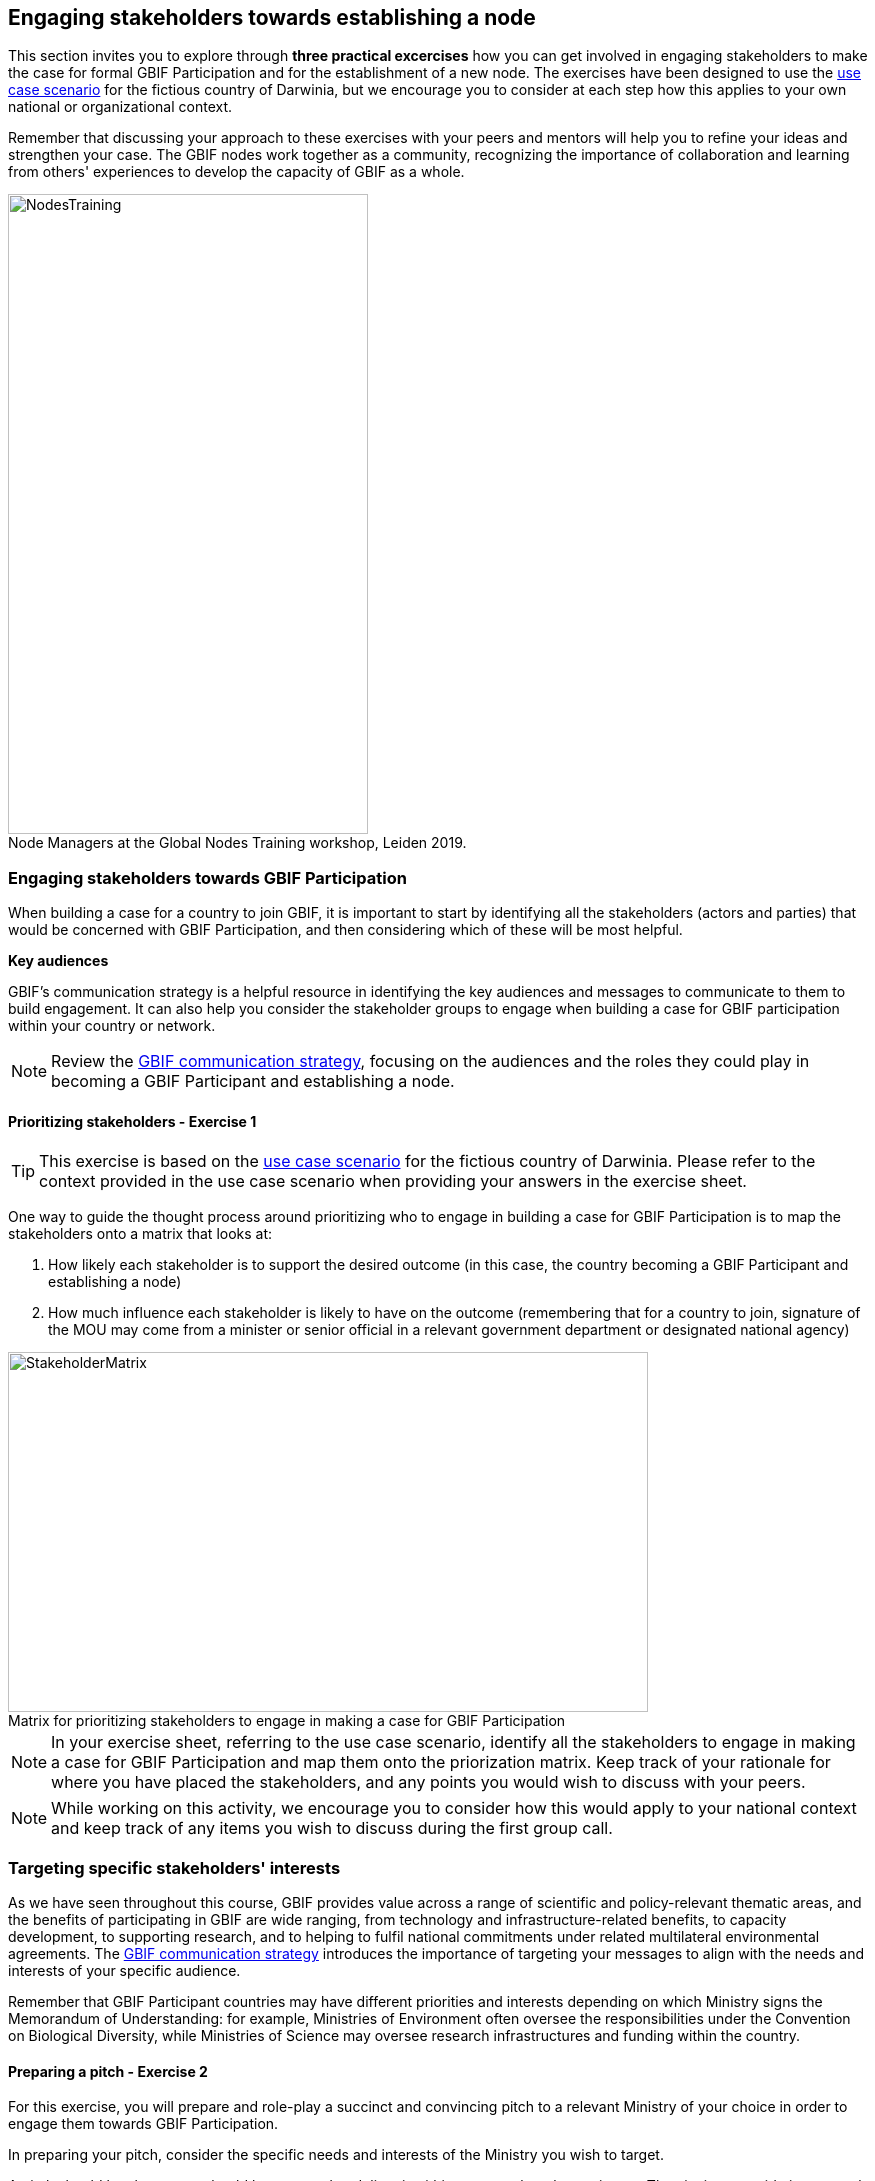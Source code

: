 [multipage-level=2]
== Engaging stakeholders towards establishing a node

This section invites you to explore through *three practical excercises* how you can get involved in engaging stakeholders to make the case for formal GBIF Participation and for the establishment of a new node. 
The exercises have been designed to use the <<use-case,use case scenario>> for the fictious country of Darwinia, but we encourage you to consider at each step how this applies to your own national or organizational context.

Remember that discussing your approach to these exercises with your peers and mentors will help you to refine your ideas and strengthen your case. The GBIF nodes work together as a community, recognizing the importance of collaboration and learning from others' experiences to develop the capacity of GBIF as a whole.

:figure-caption!:
.Node Managers at the Global Nodes Training workshop, Leiden 2019.
image::img/web/NodesTraining.jpg[align=center,width=360,height=640]

=== Engaging stakeholders towards GBIF Participation

When building a case for a country to join GBIF, it is important to start by identifying all the stakeholders (actors and parties) that would be concerned with GBIF Participation, and then considering which of these will be most helpful. 

*Key audiences*

GBIF’s communication strategy is a helpful resource in identifying the key audiences and messages to communicate to them to build engagement. 
It can also help you consider the stakeholder groups to engage when building a case for GBIF participation within your country or network. 

[NOTE.documentation]
Review the https://docs.gbif.org/gbif-communications-strategy/1.0/en/[GBIF communication strategy^], focusing on the audiences and the roles they could play in becoming a GBIF Participant and establishing a node.

==== Prioritizing stakeholders - Exercise 1

TIP: This exercise is based on the <<use-case,use case scenario>> for the fictious country of Darwinia.  
Please refer to the context provided in the use case scenario when providing your answers in the exercise sheet. 

One way to guide the thought process around prioritizing who to engage in building a case for GBIF Participation is to map the stakeholders onto a matrix that looks at:

. How likely each stakeholder is to support the desired outcome (in this case, the country becoming a GBIF Participant and establishing a node)
. How much influence each stakeholder is likely to have on the outcome (remembering that for a country to join, signature of the MOU may come from a minister or senior official in a relevant government department or designated national agency)

:figure-caption!:
.Matrix for prioritizing stakeholders to engage in making a case for GBIF Participation
image::img/web/StakeholderMatrix.PNG[align=center,width=640,height=360]

[NOTE.activity]
In your exercise sheet, referring to the use case scenario, identify all the stakeholders to engage in making a case for GBIF Participation and map them onto the priorization matrix. Keep track of your rationale for where you have placed the stakeholders, and any points you would wish to discuss with your peers. 

[NOTE.forum]
While working on this activity, we encourage you to consider how this would apply to your national context and keep track of any items you wish to discuss during the first group call.

=== Targeting specific stakeholders' interests 

As we have seen throughout this course, GBIF provides value across a range of scientific and policy-relevant thematic areas, and the benefits of participating in GBIF are wide ranging, from technology and infrastructure-related benefits, to capacity development, to supporting research, and to helping to fulfil national commitments under related multilateral environmental agreements. 
The https://docs.gbif.org/gbif-communications-strategy/1.0/en/[GBIF communication strategy^] introduces the importance of targeting your messages to align with the needs and interests of your specific audience.

Remember that GBIF Participant countries may have different priorities and interests depending on which Ministry signs the Memorandum of Understanding: for example, Ministries of Environment often oversee the responsibilities under the Convention on Biological Diversity, while Ministries of Science may oversee research infrastructures and funding within the country.

==== Preparing a pitch - Exercise 2

For this exercise, you will prepare and role-play a succinct and convincing pitch to a relevant Ministry of your choice in order to engage them towards GBIF Participation. 

In preparing your pitch, consider the specific needs and interests of the Ministry you wish to target. 

A pitch should be short - you should be prepared to deliver it within no more than three minutes.
The aim is to provide just enough information to prompt interest and questions that will allow you to provide additional details in response.

[quote, GBIF Communication Strategy] 
GBIF’s future depends in part on remaining useful and relevant to a relatively small number of decision makers in key policymaking and funding positions. 
If these funders and executives are unconvinced of GBIF’s utility value, it will not survive even if all other aspects of its communication strategy are successful.
The communication needs of this group are characterized by *brevity and clarity; messages must be conveyed strategically, succinctly and persuasively, and often delivered opportunistically and at short notice*. Decision makers are the primary consumers of the ‘elevator pitch’—the 30-second explanation of GBIF’s value that can influence participation or withdrawal of support from governments and agencies.

:figure-caption!:
.Role-playing pitching a case for GBIF Participation, BID workshop on establishing GBIF Participant nodes, Cameroon, 2019.
image::img/web/Pitch.jpg[align=center,width=640,height=360]

[NOTE.activity]
Develop and role play a pitch based on the <<use-case,use case scenario>> for the fictious country of Darwinia. 
Document your pitch in your exercise sheet.
Consider also the types of questions that a Ministry representative might ask in response to a pitch on GBIF, and keep note of these in your exercise sheet.

* *Step 1*: Decide which Ministry you intend to target from Darwinina. Explain why you have chosen this Ministry.

* *Step 2*: Write out your pitch, targetting what you think would be the main rationale for joining GBIF that would be of interest to the Ministry you have selected. This can be in the form of a complete script, or just bullet points to cover the points you wish to raise.

* *Step 3*: Organize a session to role play your pitch with your peer learning group.  You will need to allocate at least 60 minutes for this session and remember to record the session.

** Take it in turn to role play the delivery of a pitch, remembering to inform your group which Ministry you are targeting.
** The other group members can ask questions, taking on the role of Ministry representatives.
** Once you have all completed the exercise, take some time to provide each other with feedback. Consider what went well, and what could be done to make it even better next time. 

* *Step 4*: Upload your group's recording into the shared folder.


TIP: Make sure to have fun with this activity - and remember that practice will really help!

:figure-caption!:
.Pitching a case for GBIF Participation during BID workshop on establishing GBIF Participant nodes, Trinidad, 2019.
image::img/web/Pitch2.jpg[align=center,width=640,height=360]

=== Participatory approach to establishing nodes

Establishing a node is one of the commitments that Participants make when joining GBIF.  
We recommend that Participants start planning for their node as early as possible in the process of joining GBIF. 

Nodes play an essential role in helping to coordinate activities relating to GBIF within the country or organization’s scope and in linking these to the global network. 
Having an effective node is essential to ensuring that the Participant benefits fully from their membership in GBIF. 

[NOTE.documentation]
Read the sections on https://docs.gbif.org/effective-nodes-guidance/1.0/en/#what-do-nodes-need[what nodes need to be effective^] and on https://docs.gbif.org/effective-nodes-guidance/1.0/en/#establishing-process[the recommeneded process for establishing a Participant node^] in the nodes guidance document.

:figure-caption!:
.Participatory approach to establishing a node
image::img/web/ParticipatoryApproach.png[align=center,width=796,height=534]

GBIF recommends taking a participatory approach to establishing a node, in order to build collaboration among the key stakeholders and establish a clear mandate for the node from the start.
The decision on where to situate a node within the landscape of stakeholder institutions will impact the node's focus and priorities. 
The potential advantages and disadvantages of the typical hosting institutions are discussed in the nodes guidance document. 

In an ideal scenario, nodes will have access to a strong team and appropriate budget to enable them to carry out all the https://docs.gbif.org/effective-nodes-guidance/1.0/en/#node-services[services that nodes provide^] that we looked at in an earlier section.
Often, however, nodes start with a small team and limited resources.
In order to be most effective, nodes should consider which roles are essential for them to carry out, and which can be delegated to other stakeholders in the network they will be establishing. 
A good way to formalize these collaborations and shared roles is to establish *governance structures*, such as a board or steering committee, as well as advisory committees, such as a scientific advisory committee.

[NOTE.documentation]
Read a https://www.gbif.org/article/4ZQrCFLXzaLD9Ph5Tp97kZ/establishing-a-national-biodiversity-information-facility-in-chile[guiding example^] from the node in Chile, in which they discuss the establishment of their node through a process involving needs assessment and community consultation.

==== Scoping a node - Exercise 3

In this final exercise, we will return to the context set out in the <<use-case,use case scenario>> for the fictious country of Darwinia and assume that you were successful in gaining the attention of the Ministry with your pitch in Excercise 2. You will now be tasked to scope out a recommendation for the establishment of a Darwinia node. 

TIP: There are multiple valid ways to approach this exercise - we are not expecting a single 'right' solution here. Focus on explaining the node model that you choose and why you think it would be a good model for Darwinia. When providing your rationale, you can refer to details provided in the use case and you should feel free to imagine other details to strengthen your explanations.

[NOTE.activity]
In your exercise sheet, referring to the use case scenario, develop a recommendation for the establishment of a new Participant node in Darwinia. 

* *Step 1*: Imagine that you have been appointed to oversee a national stakeholder workshop to develop a recommendation for the establishment of a node in Darwinia. During this meeting, you discuss the priorites for the new node. Imagine and write down three priority areas for the new node in your exercise sheet. 

* *Step 2*: Consider which institution from Darwinia you would recommend to be the host for the node. Identify three pros and cons of this host institution compared to other potential node host institutions. Relate this decision back to the priorities you imagined in step 1.

* *Step 3*: Describe a governance structure for this new node, including a board and advisory committee(s):
** Which institutions would participate in the governance?
** How will the governance structure provide guidance and oversight of the work of the node?
** What benefits would this governance model bring to the Node?

* *Step 4*: Describe a staffing model for the new node.
** Which tasks would each staff member be responsible for?
** If you can only have two staff members, which roles would you prioritize?

* *Step 5*: Send this to your peers for review. When reviewing, compare the answers to your own and provide feedback on any missing perspectives.


[NOTE.forum]
While working on this activity, we encourage you to consider how this would apply to your national context and keep track of any items you wish to discuss during the first group call.

